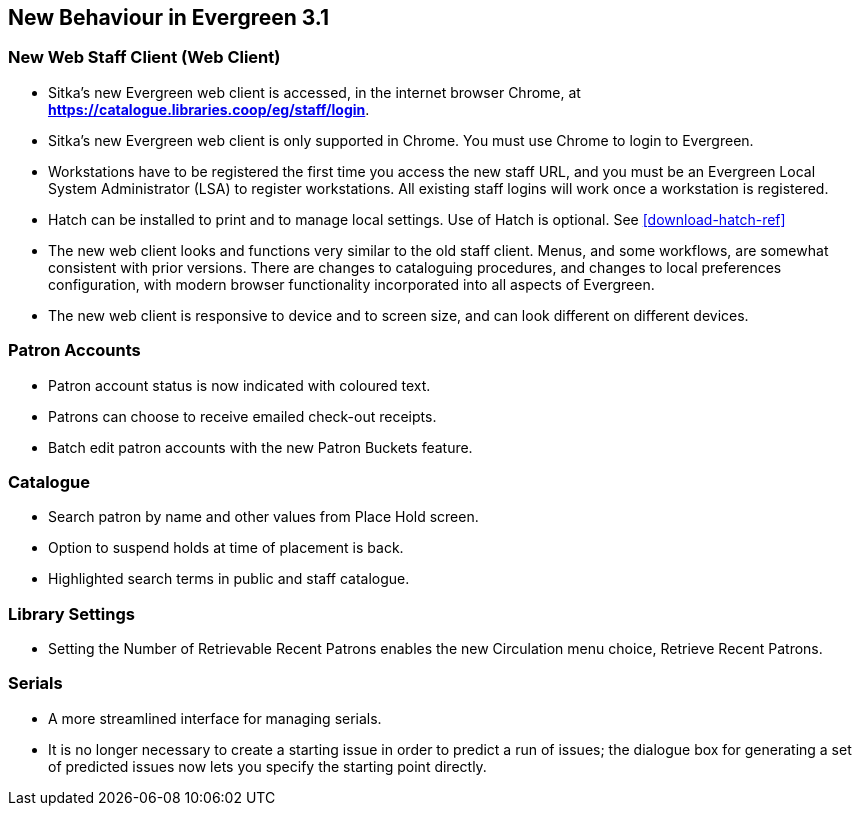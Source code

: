 New Behaviour in Evergreen 3.1
------------------------------

New Web Staff Client (Web Client)
~~~~~~~~~~~~~~~~~~~~~~~~~~~~~~~~~

* Sitka's new Evergreen web client is accessed, in the internet browser Chrome, at *https://catalogue.libraries.coop/eg/staff/login*.

* Sitka's new Evergreen web client is only supported in Chrome. You must use Chrome to login to Evergreen.

* Workstations have to be registered the first time you access the new staff URL, and you must be an Evergreen Local System Administrator (LSA) to register workstations.
All existing staff logins will work once a workstation is registered.

* Hatch can be installed to print and to manage local settings. Use of Hatch is optional. See xref:download-hatch-ref[]

* The new web client looks and functions very similar to the old staff client. Menus,  and some workflows, are somewhat consistent with prior versions. There are  changes to cataloguing procedures, and changes to local preferences configuration, with modern browser functionality incorporated into all aspects of Evergreen.

* The new web client is responsive to device and to screen size, and can look different on different devices.

Patron Accounts
~~~~~~~~~~~~~~~
* Patron account status is now indicated with coloured text.
* Patrons can choose to receive emailed check-out receipts.
* Batch edit patron accounts with the new Patron Buckets feature.


Catalogue
~~~~~~~~~
* Search patron by name and other values from Place Hold screen.
* Option to suspend holds at time of placement is back.
* Highlighted search terms in public and staff catalogue.

Library Settings
~~~~~~~~~~~~~~~~
* Setting the Number of Retrievable Recent Patrons enables the new Circulation menu choice, Retrieve Recent Patrons.

Serials
~~~~~~~
* A more streamlined interface for managing serials.
* It is no longer necessary to create a starting issue in order to predict a run of issues; the dialogue box for generating a set of predicted issues now lets you specify the starting point directly.
